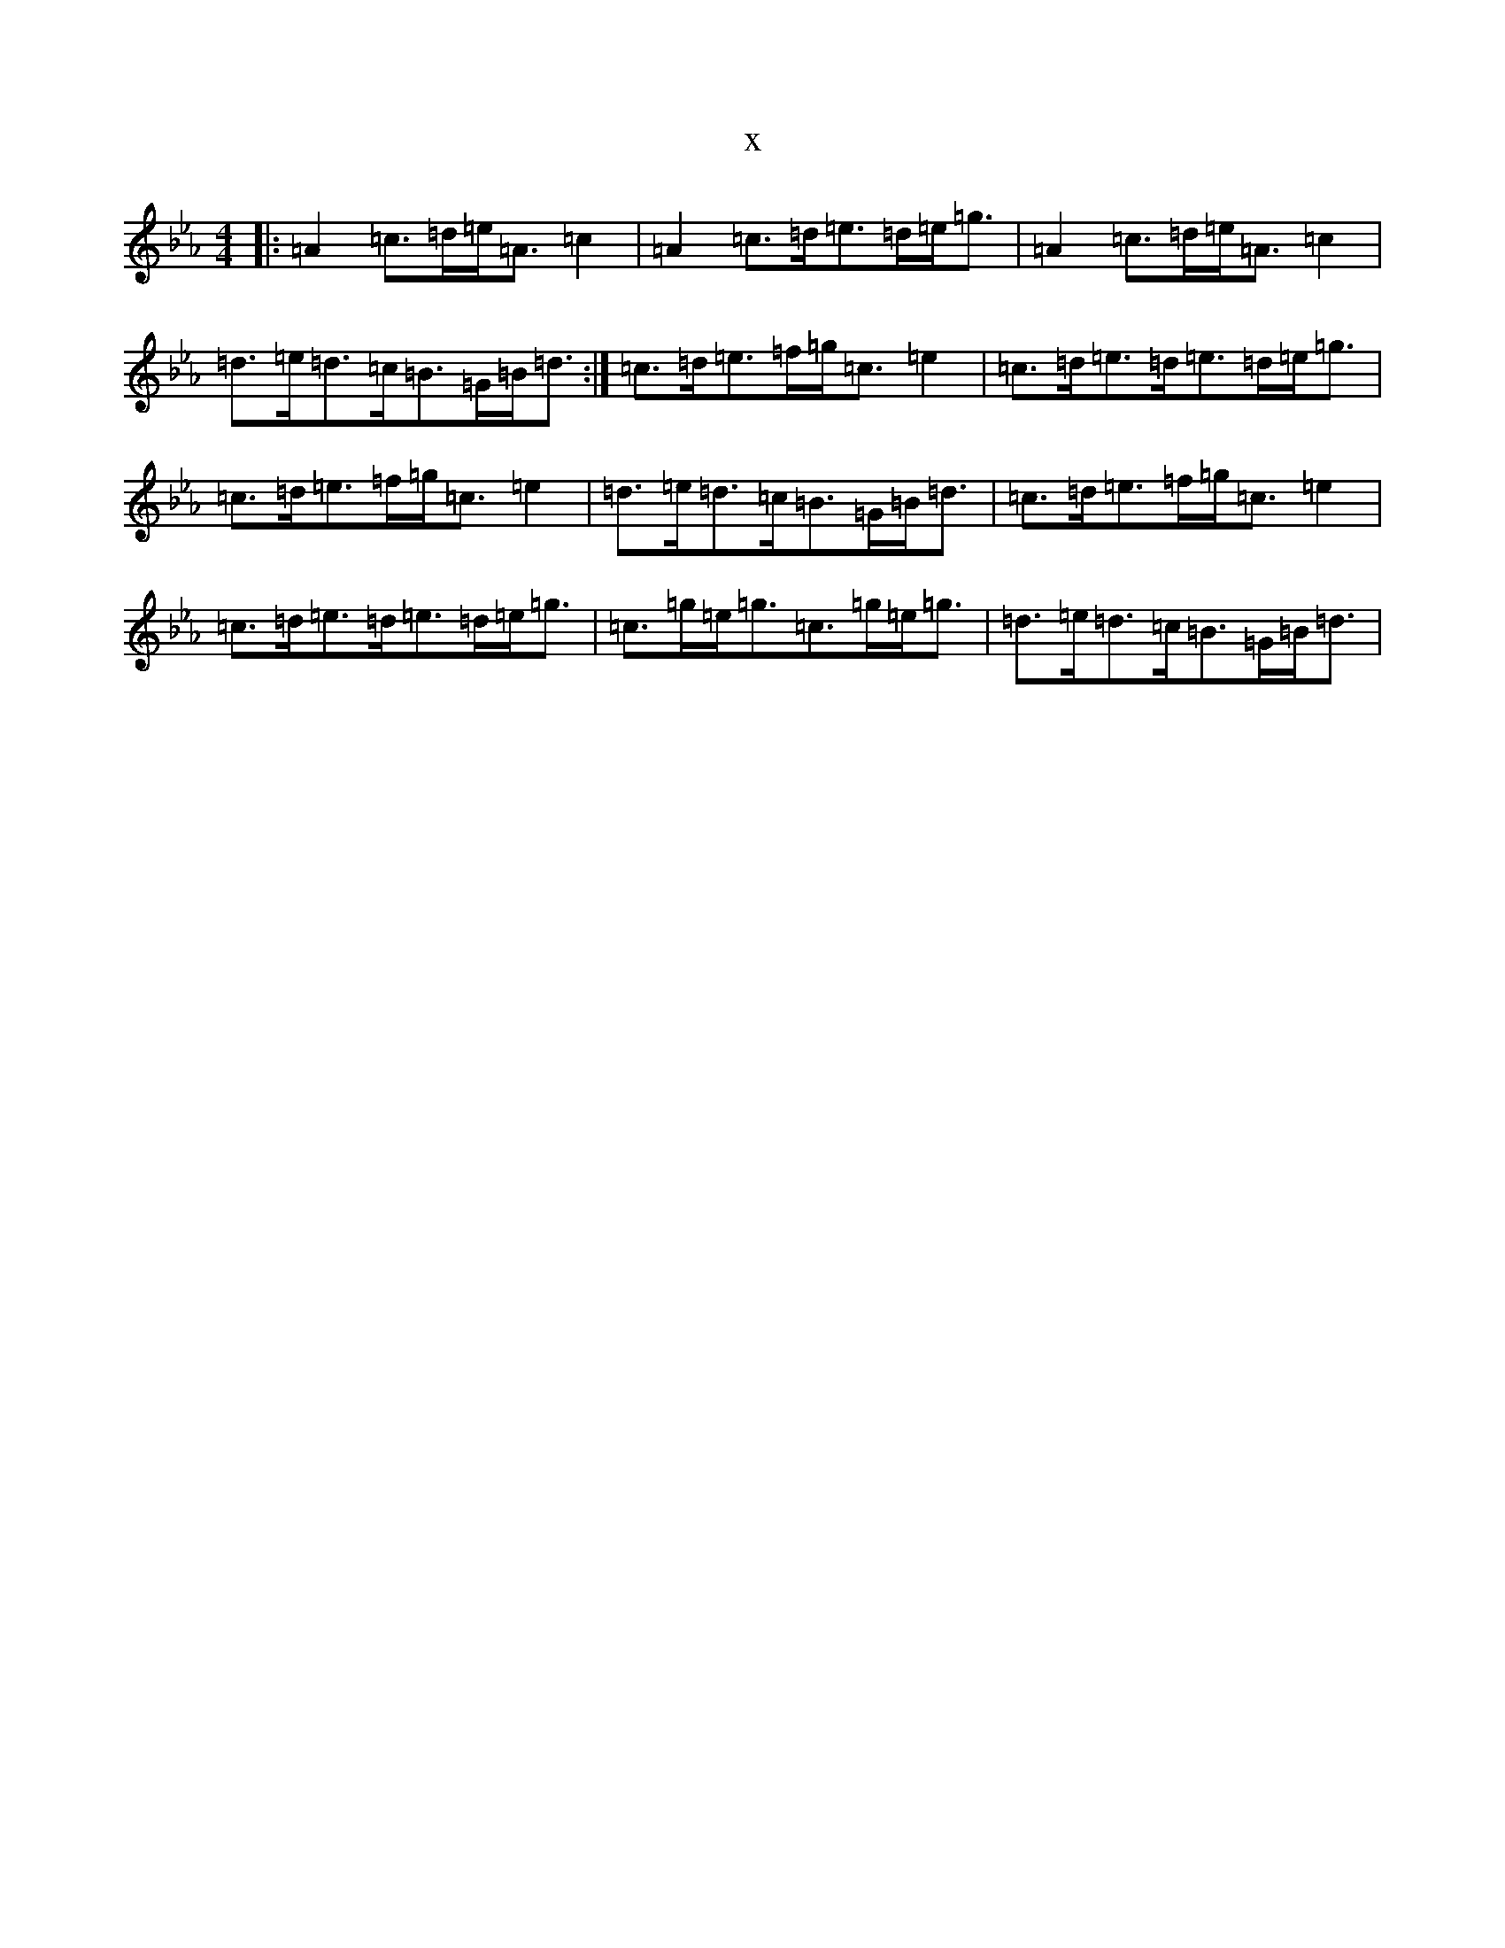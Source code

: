 X:4609
T:x
L:1/8
M:4/4
K: C minor
|:=A2=c>=d=e<=A=c2|=A2=c>=d=e>=d=e<=g|=A2=c>=d=e<=A=c2|=d>=e=d>=c=B>=G=B<=d:|=c>=d=e>=f=g<=c=e2|=c>=d=e>=d=e>=d=e<=g|=c>=d=e>=f=g<=c=e2|=d>=e=d>=c=B>=G=B<=d|=c>=d=e>=f=g<=c=e2|=c>=d=e>=d=e>=d=e<=g|=c>=g=e<=g=c>=g=e<=g|=d>=e=d>=c=B>=G=B<=d|